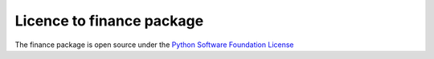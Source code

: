 ##########################
Licence to finance package
##########################

The finance package is open source under the `Python Software Foundation License 
<http://www.opensource.org/licenses/PythonSoftFoundation.php>`_ 
